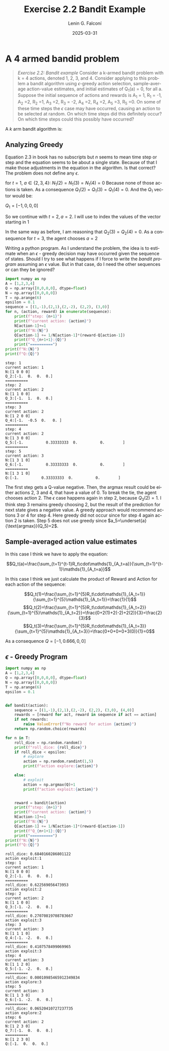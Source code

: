 #+options: ':nil *:t -:t ::t <:t H:3 \n:nil ^:t arch:headline
#+options: author:t broken-links:nil c:nil creator:nil
#+options: d:(not "LOGBOOK") date:t e:t email:t expand-links:t f:t
#+options: inline:t num:t p:nil pri:nil prop:nil stat:t tags:t
#+options: tasks:t tex:t timestamp:t title:t toc:nil todo:t |:t
#+title: Exercise 2.2 Bandit Example
#+date: 2025-03-31
#+author: Lenin G. Falconí
#+email: lenin.falconi@epn.edu.ec
#+language: en
#+select_tags: export
#+exclude_tags: noexport
#+creator: Emacs 27.1 (Org mode 9.7.5)
#+cite_export:

#+latex_class: article
#+latex_class_options:[12pt, a4paper]
#+latex_header:\usepackage[margin=2.5cm]{geometry}
#+latex_header: \usepackage{algorithm}
#+latex_header: \usepackage{algorithmic}
#+latex_header: \usepackage{amsmath}
#+latex_header: \usepackage{amssymb}
#+latex_header: \usepackage{mathtools}
#+latex_header: \usepackage{dsfont}
#+latex_header_extra:
#+description:
#+keywords:
#+subtitle:
#+latex_footnote_command: \footnote{%s%s}
#+latex_engraved_theme:
#+latex_compiler: pdflatex

* A 4 armed bandid problem 
#+begin_quote
/Exercise 2.2: Bandit example/ Consider a k-armed bandit problem with k
 = 4 actions, denoted 1, 2, 3, and 4. Consider applying to this
 problem a bandit algorithm using $\epsilon$-greedy action selection,
 sample-average action-value estimates, and initial estimates of Q_1(a)
 = 0, for all a. Suppose the initial sequence of actions and rewards
 is A_1 = 1, R_1 = -1, A_2 =2, R_2 =1, A_3 =2, R_3 = -2, A_4 =2, R_4 =2, A_5 =3,
 R_5 =0. On some of these time steps the $\epsilon$ case may have occurred,
 causing an action to be selected at random. On which time steps did
 this definitely occur? On which time steps could this possibly have
 occurred?
#+end_quote

A /k/ arm bandit algorithm is:

#+begin_export latex
\begin{algorithm}[H]
\caption{$\epsilon$-Greedy k-Armed Bandit Algorithm}
\begin{algorithmic}[1]
\STATE \textbf{Input:} Action set $A = \{1,2,\dots,k\}$, exploration rate $\epsilon$
\STATE Initialize for all $a\in A$: $Q_1(a) \gets 0$ and count $N_1(a) \gets 0$
\FOR{$t=1,2,\dots$}
    \IF{a random number in $[0,1]$ is less than $\epsilon$}
        \STATE Choose a random action $a_t \in A$
    \ELSE
        \STATE Select $A_t = \underset{a}{\text{argmax}}(Q_t(a))$
    \ENDIF
    \STATE Execute action $a_t$, observe reward $R_t$
    \STATE Increment: $N_{t+1}(a_t) \gets N_t(a_t) + 1$
    \STATE Update: $Q_{t+1}(a_t) \gets Q_t(a_t) + \frac{1}{N_t(a_t)}\Bigl(R_t - Q_t(a_t)\Bigr)$
\ENDFOR
\end{algorithmic}
\end{algorithm}
#+end_export

\newpage
** Analyzing Greedy
Equation 2.3 in book has no subscripts but $n$ seems to mean time step or
step and the equation seems to be about a single state. Because of
that I make those adjustments in the equation in the algorithm. Is
that correct? The problem does not define any $\epsilon$.

#+begin_export latex
$t=1$, $a=1$:\\
$N_1 = [0,0,0,0]$\\
$Q_1 = [0,0,0,0]$\\
$A = [1,2,3,4]$\\
$A_1=1$, $R_1=-1$\\
\begin{align*}
N_1(1) &= 0+1\\
Q_2(1) &= Q_1(1)+\frac{1}{N_1(1)}[R_1-Q_1(1)]\\
Q_2(1) &=0+[-1]\\
Q_2(1) &=-1\\
\end{align*}

#+end_export

for $t=1$, $a \in \{2,3,4\}$:
$N_1(2)=N_1(3)=N_1(4)=0$
Because none of those actions is taken. As a consequence
$Q_1(2)=Q_1(3)=Q_1(4)=0$. And the $Q_1$ vector would be:

$Q_1 = [-1,0,0,0]$

So we continue with $t=2, a=2$. I will use to index the values of the
vector starting in 1
#+begin_export latex
$t=2$, $a=2$:\\
$N_2 = [1,0,0,0]$\\
$Q_2 = [-1,0,0,0]$\\

Getting $\underset{a}{\text{argmax}(Q_1)}\neq 1$

$A = [1,2,3,4]$\\
$A_1=2$, $R_1=1$\\
\begin{align*}
N_2(2) &= 0+1\\
Q_3(2) &= Q_2(2)+\frac{1}{N_2(2)}[R_2-Q_2(2)]\\
Q_3(2) &=0+[1]\\
Q_3(2) &=1\\
\end{align*}

#+end_export

In the same way as before, I am reasoning that $Q_2(3)=Q_2(4) = 0$. As
a consequence for $t=3$, the agent chooses $a=2$
#+begin_export latex
$t=3$, $a=2$:\\
$N_3 = [1,1,0,0]$\\
$Q_3 = [-1,1,0,0]$\\

Getting $\underset{a}{\text{argmax}(Q_1)}\neq 1$

$A = [1,2,3,4]$\\
$A_1=2$, $R_1=1$\\
\begin{align*}
N_3(2) &= 1+1\\
Q_4(2) &= Q_3(2)+\frac{1}{N_3(2)}[R_3-Q_3(2)]\\
Q_4(2) &=1+1/2*(-2-1)\\
Q_4(2) &=-1/2\\
\end{align*}

#+end_export

Writing a python program. As I understand the problem, the idea is to
estimate when an $\epsilon$ - greedy decision may have occurred given
the sequence of states. Should I try to see what happens if I force to
write the /bandit program/ assuming an $\epsilon$ value. But in that
case, do I need the other sequences or can they be ignored?

#+begin_src python :session :results output :exports both
import numpy as np
A = [1,2,3,4]
Q = np.array([0,0,0,0], dtype=float)
N = np.array([0,0,0,0])
T = np.arange(6)
epsilon = 0.1
sequence = [(1,-1),(2,1),(2,-2), (2,2), (3,0)]
for n, (action, reward) in enumerate(sequence):
    print(f"step: {n+1}")
    print(f"current action: {action}")
    N[action-1]+=1
    print(f"N:{N}")
    Q[action-1] += 1/N[action-1]*(reward-Q[action-1])
    print(f"Q_{n+1+1}:{Q}")
    print("==========")
print(f"N:{N}")
print(f"Q:{Q}")

#+end_src

#+RESULTS:
#+begin_example
step: 1
current action: 1
N:[1 0 0 0]
Q_2:[-1.  0.  0.  0.]
==========
step: 2
current action: 2
N:[1 1 0 0]
Q_3:[-1.  1.  0.  0.]
==========
step: 3
current action: 2
N:[1 2 0 0]
Q_4:[-1.  -0.5  0.   0. ]
==========
step: 4
current action: 2
N:[1 3 0 0]
Q_5:[-1.          0.33333333  0.          0.        ]
==========
step: 5
current action: 3
N:[1 3 1 0]
Q_6:[-1.          0.33333333  0.          0.        ]
==========
N:[1 3 1 0]
Q:[-1.          0.33333333  0.          0.        ]
#+end_example


The first step gets a Q-value negative. Then, the argmax result could
be either actions 2, 3 and 4, that have a value of 0. To break the
tie, the agent chooses action 2. The $\epsilon$ case happens again in
step 2, because $Q_3(2)=1$. I think step 3 remains greedy choosing 2,
but the result of the prediction for next state gives a negative
value. A greedy approach would recommend actions 3 or 4 for
step 4. Here greedy did not occur since for step 4 again action 2 is
taken. Step 5 does not use greedy since
$a_5=\underset{a}{\text{argmax}}(Q_5)=2$.


** Sample-averaged action value estimates
In this case I think we have to apply the equation:

$$Q_t(a)=\frac{\sum_{t=1}^{t-1}R_t\cdot\mathds{1}_{A_t=a}}{\sum_{t=1}^{t-1}\mathds{1}_{A_t=a}}$$

In this case I think we just calculate the product of Reward and
Action for each action of the sequence:


$$Q_t(1)=\frac{\sum_{t=1}^{5}R_t\cdot\mathds{1}_{A_t=1}}{\sum_{t=1}^{5}\mathds{1}_{A_t=1}}=\frac{1}{1}$$
$$Q_t(2)=\frac{\sum_{t=1}^{5}R_t\cdot\mathds{1}_{A_t=2}}{\sum_{t=1}^{5}\mathds{1}_{A_t=2}}=\frac{0+2(1)+2(-2)+2(2)}{3}=\frac{2}{3}$$
$$Q_t(3)=\frac{\sum_{t=1}^{5}R_t\cdot\mathds{1}_{A_t=3}}{\sum_{t=1}^{5}\mathds{1}_{A_t=3}}=\frac{0+0+0+0+3(0)}{1}=0$$

As a consequence $Q=[-1, 0.666, 0, 0]$


** $\epsilon$ - Greedy Program
#+begin_src python :session :results output :exports both
import numpy as np
A = [1,2,3,4]
Q = np.array([0,0,0,0], dtype=float)
N = np.array([0,0,0,0])
T = np.arange(6)
epsilon = 0.1


def bandit(action):
    sequence = [(1,-1),(2,1),(2,-2), (2,2), (3,0), (4,0)]
    rewards = [reward for act, reward in sequence if act == action]
    if not rewards:
        raise ValueError(f"No reward for action {action}")
    return np.random.choice(rewards)

for n in T:
    roll_dice = np.random.random()
    print(f"roll_dice: {roll_dice}")
    if roll_dice < epsilon:
        # explore
        action = np.random.randint(1,5)
        print(f"action explore:{action}")

    else:
        # exploit
        action = np.argmax(Q)+1
        print(f"action exploit:{action}")


    reward = bandit(action)
    print(f"step: {n+1}")
    print(f"current action: {action}")
    N[action-1]+=1
    print(f"N:{N}")
    Q[action-1] += 1/N[action-1]*(reward-Q[action-1])
    print(f"Q_{n+1+1}:{Q}")
    print("==========")
print(f"N:{N}")
print(f"Q:{Q}")

#+end_src

#+RESULTS:
#+begin_example
roll_dice: 0.6840160286801122
action exploit:1
step: 1
current action: 1
N:[1 0 0 0]
Q_2:[-1.  0.  0.  0.]
==========
roll_dice: 0.622569056473953
action exploit:2
step: 2
current action: 2
N:[1 1 0 0]
Q_3:[-1. -2.  0.  0.]
==========
roll_dice: 0.27070819708783667
action exploit:3
step: 3
current action: 3
N:[1 1 1 0]
Q_4:[-1. -2.  0.  0.]
==========
roll_dice: 0.4107578499069965
action exploit:3
step: 4
current action: 3
N:[1 1 2 0]
Q_5:[-1. -2.  0.  0.]
==========
roll_dice: 0.00010985465912349834
action explore:3
step: 5
current action: 3
N:[1 1 3 0]
Q_6:[-1. -2.  0.  0.]
==========
roll_dice: 0.06520410727237735
action explore:2
step: 6
current action: 2
N:[1 2 3 0]
Q_7:[-1.  0.  0.  0.]
==========
N:[1 2 3 0]
Q:[-1.  0.  0.  0.]
#+end_example
